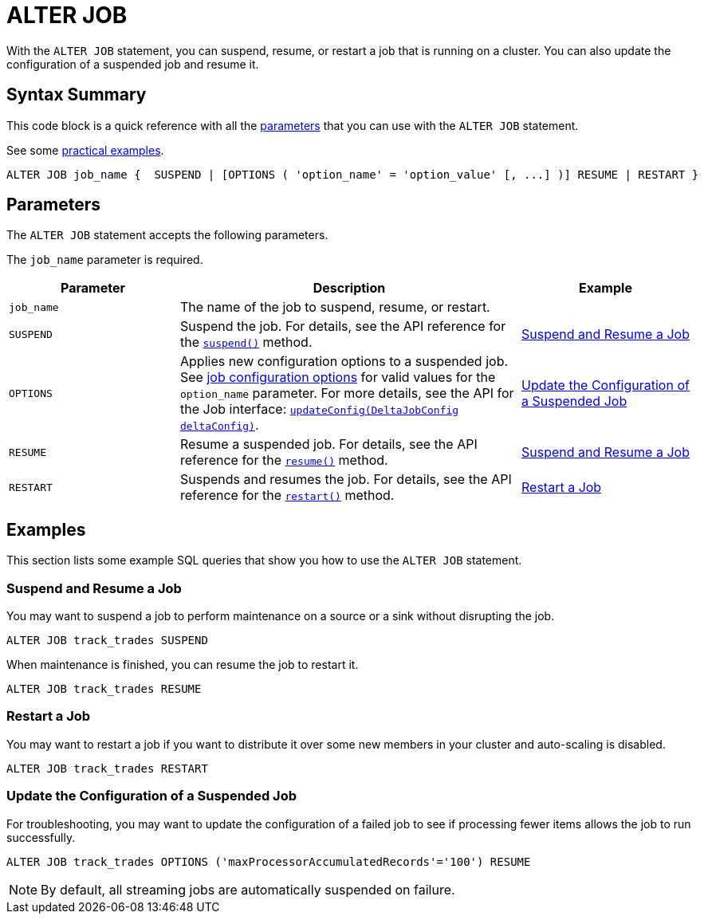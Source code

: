 = ALTER JOB
:description: pass:q[With the `ALTER JOB` statement, you can suspend, resume, or restart a job that is running on a cluster. You can also update the configuration of a suspended job and resume it.]

{description}

== Syntax Summary

This code block is a quick reference with all the <<parameters, parameters>> that you can use with the `ALTER JOB` statement.

See some <<examples, practical examples>>.

[source,sql]
----
ALTER JOB job_name {  SUSPEND | [OPTIONS ( 'option_name' = 'option_value' [, ...] )] RESUME | RESTART }
----

== Parameters

The `ALTER JOB` statement accepts the following parameters.

The `job_name` parameter is required.

[cols="1a,2a,1a"]
|===
|Parameter | Description | Example

|`job_name`
|The name of the job to suspend, resume, or restart.
|

|`SUSPEND`
|Suspend the job. For details, see the API reference for the link:https://docs.hazelcast.org/docs/{full-version}/javadoc/com/hazelcast/jet/Job.html#suspend()[`suspend()`] method.
|<<suspend, Suspend and Resume a Job>>

|`OPTIONS`
|Applies new configuration options to a suspended job. See xref:pipelines:configuring-jobs.adoc#job-configuration-options[job configuration options] for valid values for the `option_name` parameter. For more details, see the API for the Job interface: link:https://docs.hazelcast.org/docs/{full-version}/javadoc/com/hazelcast/jet/config/DeltaJobConfig.html[`updateConfig(DeltaJobConfig deltaConfig)`].
| <<update, Update the Configuration of a Suspended Job>>

|`RESUME`
|Resume a suspended job. For details, see the API reference for the link:https://docs.hazelcast.org/docs/{full-version}/javadoc/com/hazelcast/jet/Job.html#resume()[`resume()`] method.
|<<suspend, Suspend and Resume a Job>>

|`RESTART`
|Suspends and resumes the job. For details, see the API reference for the link:https://docs.hazelcast.org/docs/{full-version}/javadoc/com/hazelcast/jet/Job.html#restart()[`restart()`] method.
|<<restart, Restart a Job>>

|===

== Examples

This section lists some example SQL queries that show you how to use the `ALTER JOB` statement.

[[suspend]]
=== Suspend and Resume a Job

You may want to suspend a job to perform maintenance on a source or a sink without disrupting the job.

[source,sql]
----
ALTER JOB track_trades SUSPEND
----

When maintenance is finished, you can resume the job to restart it.

[source,sql]
----
ALTER JOB track_trades RESUME
----
[[restart]]
=== Restart a Job

You may want to restart a job if you want to distribute it over some new members in your cluster and auto-scaling is disabled.

[source,sql]
----
ALTER JOB track_trades RESTART
----
[[update]]
=== Update the Configuration of a Suspended Job

For troubleshooting, you may want to update the configuration of a failed job to see if processing fewer items allows the job to run successfully.

[source,sql]
----
ALTER JOB track_trades OPTIONS ('maxProcessorAccumulatedRecords'='100') RESUME
----

NOTE: By default, all streaming jobs are automatically suspended on failure.